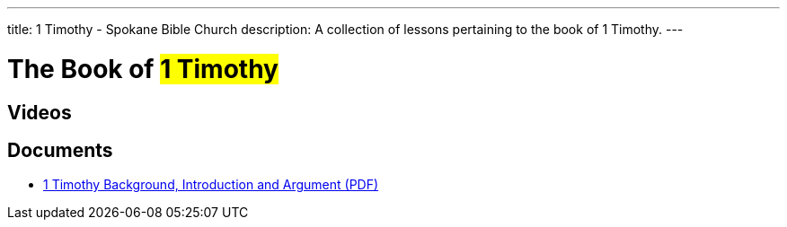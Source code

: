 ---
title: 1 Timothy - Spokane Bible Church
description: A collection of lessons pertaining to the book of 1 Timothy.
---

= The Book of #1 Timothy#

== Videos

== Documents
- link:/docs/1-Timothy-Introduction-Background-and-Argument.pdf["1 Timothy Background, Introduction and Argument (PDF)",role=video]